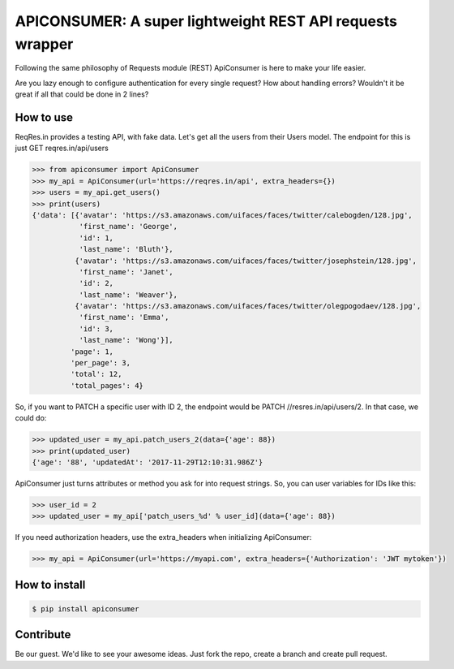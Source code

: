 APICONSUMER: A super lightweight REST API requests wrapper
==========================================================

Following the same philosophy of Requests module (REST) ApiConsumer is here to make your life easier.

Are you lazy enough to configure authentication for every single request? How about handling errors? Wouldn't it be
great if all that could be done in 2 lines?


How to use
----------

ReqRes.in provides a testing API, with fake data. Let's get all the users from their Users model. The endpoint for this is just GET reqres.in/api/users

.. code-block:: python

    >>> from apiconsumer import ApiConsumer
    >>> my_api = ApiConsumer(url='https://reqres.in/api', extra_headers={})
    >>> users = my_api.get_users()
    >>> print(users)
    {'data': [{'avatar': 'https://s3.amazonaws.com/uifaces/faces/twitter/calebogden/128.jpg',
               'first_name': 'George',
               'id': 1,
               'last_name': 'Bluth'},
              {'avatar': 'https://s3.amazonaws.com/uifaces/faces/twitter/josephstein/128.jpg',
               'first_name': 'Janet',
               'id': 2,
               'last_name': 'Weaver'},
              {'avatar': 'https://s3.amazonaws.com/uifaces/faces/twitter/olegpogodaev/128.jpg',
               'first_name': 'Emma',
               'id': 3,
               'last_name': 'Wong'}],
             'page': 1,
             'per_page': 3,
             'total': 12,
             'total_pages': 4}

So, if you want to PATCH a specific user with ID 2, the endpoint would be PATCH //resres.in/api/users/2. In that case, we could do:

.. code-block:: python

    >>> updated_user = my_api.patch_users_2(data={'age': 88})
    >>> print(updated_user)
    {'age': '88', 'updatedAt': '2017-11-29T12:10:31.986Z'}


ApiConsumer just turns attributes or method you ask for into request strings. So, you can user variables for IDs like this:

.. code-block:: python

    >>> user_id = 2
    >>> updated_user = my_api['patch_users_%d' % user_id](data={'age': 88})


If you need authorization headers, use the extra_headers when initializing ApiConsumer:

.. code-block:: python

    >>> my_api = ApiConsumer(url='https://myapi.com', extra_headers={'Authorization': 'JWT mytoken'})



How to install
--------------
.. code-block:: bash

    $ pip install apiconsumer


Contribute
----------
Be our guest. We'd like to see your awesome ideas. Just fork the repo, create a branch and create pull request.

